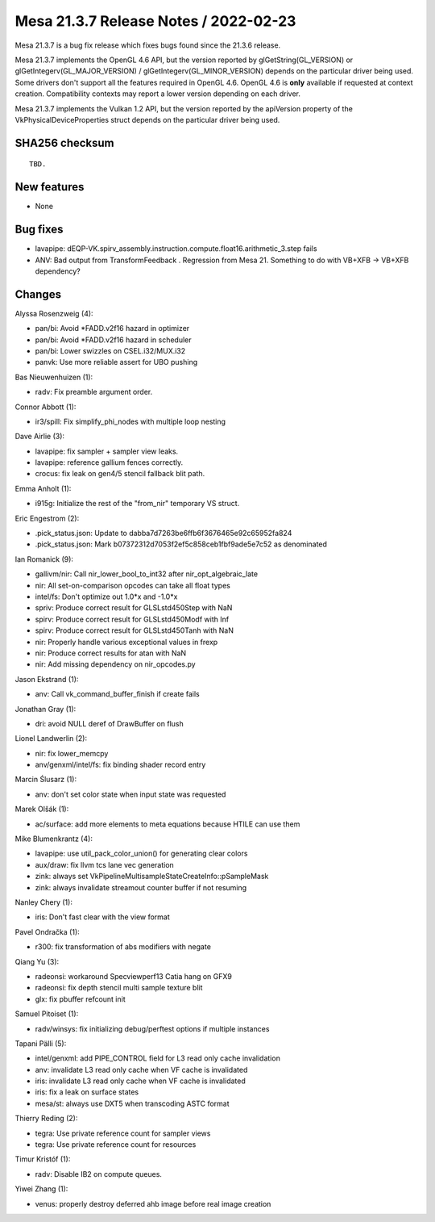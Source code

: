 Mesa 21.3.7 Release Notes / 2022-02-23
======================================

Mesa 21.3.7 is a bug fix release which fixes bugs found since the 21.3.6 release.

Mesa 21.3.7 implements the OpenGL 4.6 API, but the version reported by
glGetString(GL_VERSION) or glGetIntegerv(GL_MAJOR_VERSION) /
glGetIntegerv(GL_MINOR_VERSION) depends on the particular driver being used.
Some drivers don't support all the features required in OpenGL 4.6. OpenGL
4.6 is **only** available if requested at context creation.
Compatibility contexts may report a lower version depending on each driver.

Mesa 21.3.7 implements the Vulkan 1.2 API, but the version reported by
the apiVersion property of the VkPhysicalDeviceProperties struct
depends on the particular driver being used.

SHA256 checksum
---------------

::

    TBD.


New features
------------

- None


Bug fixes
---------

- lavapipe: dEQP-VK.spirv_assembly.instruction.compute.float16.arithmetic_3.step fails
- ANV: Bad output from TransformFeedback . Regression from Mesa 21. Something to do with VB+XFB -> VB+XFB dependency?


Changes
-------

Alyssa Rosenzweig (4):

- pan/bi: Avoid \*FADD.v2f16 hazard in optimizer
- pan/bi: Avoid \*FADD.v2f16 hazard in scheduler
- pan/bi: Lower swizzles on CSEL.i32/MUX.i32
- panvk: Use more reliable assert for UBO pushing

Bas Nieuwenhuizen (1):

- radv: Fix preamble argument order.

Connor Abbott (1):

- ir3/spill: Fix simplify_phi_nodes with multiple loop nesting

Dave Airlie (3):

- lavapipe: fix sampler + sampler view leaks.
- lavapipe: reference gallium fences correctly.
- crocus: fix leak on gen4/5 stencil fallback blit path.

Emma Anholt (1):

- i915g: Initialize the rest of the "from_nir" temporary VS struct.

Eric Engestrom (2):

- .pick_status.json: Update to dabba7d7263be6ffb6f3676465e92c65952fa824
- .pick_status.json: Mark b07372312d7053f2ef5c858ceb1fbf9ade5e7c52 as denominated

Ian Romanick (9):

- gallivm/nir: Call nir_lower_bool_to_int32 after nir_opt_algebraic_late
- nir: All set-on-comparison opcodes can take all float types
- intel/fs: Don't optimize out 1.0*x and -1.0*x
- spriv: Produce correct result for GLSLstd450Step with NaN
- spirv: Produce correct result for GLSLstd450Modf with Inf
- spirv: Produce correct result for GLSLstd450Tanh with NaN
- nir: Properly handle various exceptional values in frexp
- nir: Produce correct results for atan with NaN
- nir: Add missing dependency on nir_opcodes.py

Jason Ekstrand (1):

- anv: Call vk_command_buffer_finish if create fails

Jonathan Gray (1):

- dri: avoid NULL deref of DrawBuffer on flush

Lionel Landwerlin (2):

- nir: fix lower_memcpy
- anv/genxml/intel/fs: fix binding shader record entry

Marcin Ślusarz (1):

- anv: don't set color state when input state was requested

Marek Olšák (1):

- ac/surface: add more elements to meta equations because HTILE can use them

Mike Blumenkrantz (4):

- lavapipe: use util_pack_color_union() for generating clear colors
- aux/draw: fix llvm tcs lane vec generation
- zink: always set VkPipelineMultisampleStateCreateInfo::pSampleMask
- zink: always invalidate streamout counter buffer if not resuming

Nanley Chery (1):

- iris: Don't fast clear with the view format

Pavel Ondračka (1):

- r300: fix transformation of abs modifiers with negate

Qiang Yu (3):

- radeonsi: workaround Specviewperf13 Catia hang on GFX9
- radeonsi: fix depth stencil multi sample texture blit
- glx: fix pbuffer refcount init

Samuel Pitoiset (1):

- radv/winsys: fix initializing debug/perftest options if multiple instances

Tapani Pälli (5):

- intel/genxml: add PIPE_CONTROL field for L3 read only cache invalidation
- anv: invalidate L3 read only cache when VF cache is invalidated
- iris: invalidate L3 read only cache when VF cache is invalidated
- iris: fix a leak on surface states
- mesa/st: always use DXT5 when transcoding ASTC format

Thierry Reding (2):

- tegra: Use private reference count for sampler views
- tegra: Use private reference count for resources

Timur Kristóf (1):

- radv: Disable IB2 on compute queues.

Yiwei Zhang (1):

- venus: properly destroy deferred ahb image before real image creation
